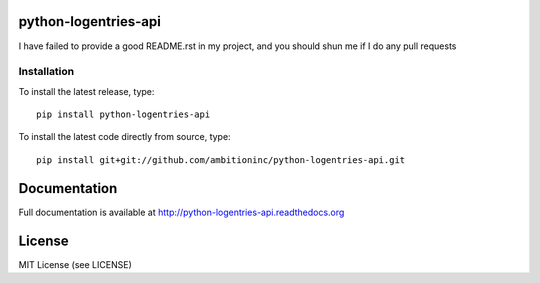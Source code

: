 .. image:: https://travis-ci.org/ambitioninc/python-logentries-api.png
   :target: https://travis-ci.org/ambitioninc/python-logentries-api

.. image:: https://coveralls.io/repos/ambitioninc/python-logentries-api/badge.png?branch=develop
    :target: https://coveralls.io/r/ambitioninc/python-logentries-api?branch=develop

.. image:: https://pypip.in/v/python-logentries-api/badge.png
    :target: https://pypi.python.org/pypi/python-logentries-api/
    :alt: Latest PyPI version

.. image:: https://pypip.in/d/python-logentries-api/badge.png
    :target: https://pypi.python.org/pypi/python-logentries-api/
    :alt: Number of PyPI downloads

python-logentries-api
===============


I have failed to provide a good README.rst in my project, and you should shun
me if I do any pull requests

Installation
------------
To install the latest release, type::

    pip install python-logentries-api

To install the latest code directly from source, type::

    pip install git+git://github.com/ambitioninc/python-logentries-api.git

Documentation
=============

Full documentation is available at http://python-logentries-api.readthedocs.org

License
=======
MIT License (see LICENSE)
